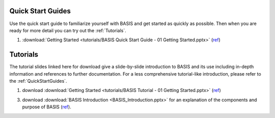  
.. _QuickStartGuides:
==================
Quick Start Guides
==================

Use the quick start guide to familiarize yourself with BASIS and get started as quickly as possible.
Then when you are ready for more detail you can try out the :ref:`Tutorials`.

1. :download:`Getting Started <tutorials/BASIS Quick Start Guide - 01 Getting Started.pptx>`
   (`ref <http://www.rad.upenn.edu/sbia/software/basis/_downloads/BASIS%20Quick%20Start%20Guide%20-%2001%20Getting%20Started.pptx>`__)


.. _Tutorials:
=========
Tutorials
=========

The tutorial slides linked here for download give a slide-by-slide introduction to BASIS and
its use including in-depth information and references to further documentation. For a less
comprehensive tutorial-like introduction, please refer to the :ref:`QuickStartGuides`.

1. download :download:`Getting Started <tutorials/BASIS Tutorial - 01 Getting Started.pptx>`
   (`ref <http://www.rad.upenn.edu/sbia/software/basis/_downloads/BASIS%20Tutorial%20-%2001%20Getting%20Started.pptx>`__)
3. download :download:`BASIS Introduction <BASIS_Introduction.pptx>` for an explanation of the components and purpose of BASIS (`ref <http://www.rad.upenn.edu/sbia/software/basis/_downloads/BASIS_Introduction.pptx>`__).

.. The ref link is required for the PDF version as the download directive in
   this case does not translate to a hyperlink, but text only.